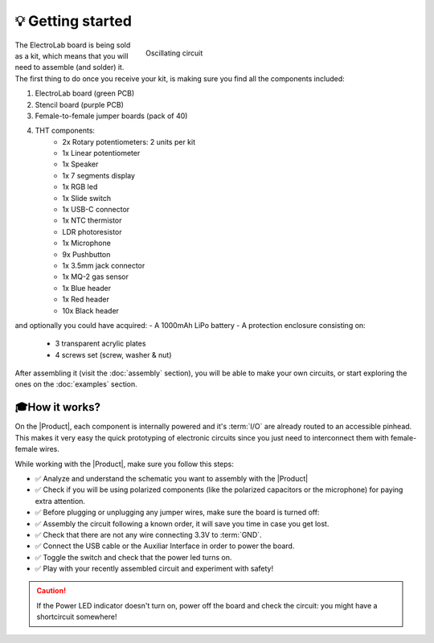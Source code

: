 💡 Getting started
===============

.. figure:: images/getting_started/Multivibrator.gif
    :align: right
    :figwidth: 500px

    Oscillating circuit

The ElectroLab board is being sold as a kit, which means that you will need to assemble (and solder) it. The first thing to do once you 
receive your kit, is making sure you find all the components included:

1. ElectroLab board (green PCB)
2. Stencil board (purple PCB)
3. Female-to-female jumper boards (pack of 40)
4. THT components:
    - 2x Rotary potentiometers: 2 units per kit
    - 1x Linear potentiometer
    - 1x Speaker
    - 1x 7 segments display
    - 1x RGB led
    - 1x Slide switch
    - 1x USB-C connector
    - 1x NTC thermistor
    - LDR photoresistor
    - 1x Microphone
    - 9x Pushbutton
    - 1x 3.5mm jack connector
    - 1x MQ-2 gas sensor
    - 1x Blue header
    - 1x Red header
    - 10x Black header


and optionally you could have acquired:
- A 1000mAh LiPo battery
- A protection enclosure consisting on:
    - 3 transparent acrylic plates
    - 4 screws set (screw, washer & nut)

After assembling it (visit the :doc:`assembly` section), you will be able to make your own circuits, 
or start exploring the ones on the :doc:`examples` section.


🎓How it works?
-------------
On the |Product|, each component is internally powered and it's :term:`I/O` are already routed to an accessible pinhead. 
This makes it very easy the quick prototyping of electronic circuits since you just need to interconnect them with female-female wires.

While working with the |Product|, make sure you follow this steps:

- ✅ Analyze and understand the schematic you want to assembly with the |Product|

- ✅ Check if you will be using polarized components (like the polarized capacitors or the microphone) for paying extra attention.

- ✅ Before plugging or unplugging any jumper wires, make sure the board is turned off:

- ✅ Assembly the circuit following a known order, it will save you time in case you get lost.

- ✅ Check that there are not any wire connecting 3.3V to :term:`GND`.

- ✅ Connect the USB cable or the Auxiliar Interface in order to power the board.

- ✅ Toggle the switch and check that the power led turns on.

- ✅ Play with your recently assembled circuit and experiment with safety!

.. Caution::
    If the Power LED indicator doesn't turn on, power off the board and check the circuit: you might have 
    a shortcircuit somewhere!


